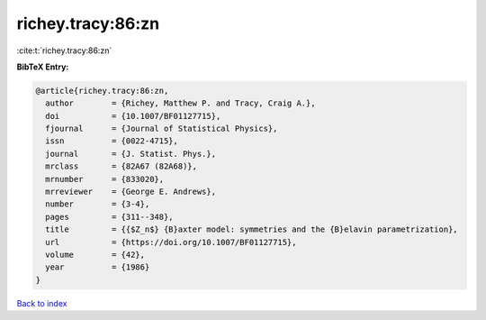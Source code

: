 richey.tracy:86:zn
==================

:cite:t:`richey.tracy:86:zn`

**BibTeX Entry:**

.. code-block:: bibtex

   @article{richey.tracy:86:zn,
     author        = {Richey, Matthew P. and Tracy, Craig A.},
     doi           = {10.1007/BF01127715},
     fjournal      = {Journal of Statistical Physics},
     issn          = {0022-4715},
     journal       = {J. Statist. Phys.},
     mrclass       = {82A67 (82A68)},
     mrnumber      = {833020},
     mrreviewer    = {George E. Andrews},
     number        = {3-4},
     pages         = {311--348},
     title         = {{$Z_n$} {B}axter model: symmetries and the {B}elavin parametrization},
     url           = {https://doi.org/10.1007/BF01127715},
     volume        = {42},
     year          = {1986}
   }

`Back to index <../By-Cite-Keys.html>`_
